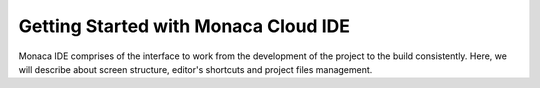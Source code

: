 .. _monaca_ide_index:===========================================Getting Started with Monaca Cloud IDE===========================================.. figure:: images/1.png  :width: 500px  :class: centerMonaca IDE comprises of the interface to work from the development of the project to the build consistently. Here, we will describe about screen structure, editor's shortcuts and project files management. .. rst-class:: clear.. toctree::  :glob:  :maxdepth: 2  ../../../quick_start/cloud_ide/index  overview  version_control  editor  type_script  zen_coding